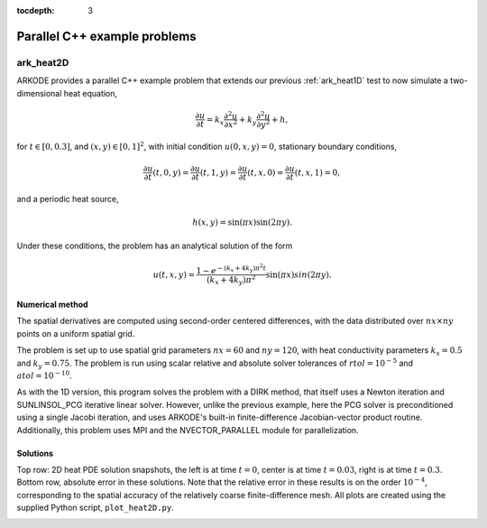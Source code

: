 ..
   Programmer(s): Daniel R. Reynolds @ SMU
   ----------------------------------------------------------------
   SUNDIALS Copyright Start
   Copyright (c) 2002-2023, Lawrence Livermore National Security
   and Southern Methodist University.
   All rights reserved.

   See the top-level LICENSE and NOTICE files for details.

   SPDX-License-Identifier: BSD-3-Clause
   SUNDIALS Copyright End
   ----------------------------------------------------------------

:tocdepth: 3


.. _parallel_cpp:

====================================
Parallel C++ example problems
====================================



.. _ark_heat2D:

ark_heat2D
======================================================================

ARKODE provides a parallel C++ example problem that extends our
previous :ref:`ark_heat1D` test to now simulate a two-dimensional heat
equation,

.. math::

   \frac{\partial u}{\partial t} = k_x \frac{\partial^2 u}{\partial x^2}
                                 + k_y \frac{\partial^2 u}{\partial y^2} + h,

for :math:`t \in [0, 0.3]`, and :math:`(x,y) \in [0, 1]^2`, with initial
condition :math:`u(0,x,y) = 0`, stationary boundary conditions,

.. math::

   \frac{\partial u}{\partial t}(t,0,y) = \frac{\partial u}{\partial t}(t,1,y) =
   \frac{\partial u}{\partial t}(t,x,0) = \frac{\partial u}{\partial t}(t,x,1) = 0,

and a periodic heat source,

.. math::

   h(x,y) = \sin(\pi x) \sin(2\pi y).

Under these conditions, the problem has an analytical solution of the
form

.. math::

   u(t,x,y) = \frac{1 - e^{-(k_x+4k_y)\pi^2 t}}{(k_x+4k_y)\pi^2} \sin(\pi x) sin(2\pi y).


Numerical method
----------------

The spatial derivatives are computed using second-order centered
differences, with the data distributed over :math:`nx\times ny` points
on a uniform spatial grid.

The problem is set up to use spatial grid parameters :math:`nx=60` and
:math:`ny=120`, with heat conductivity parameters :math:`k_x=0.5` and
:math:`k_y=0.75`.  The problem is run using scalar relative and
absolute solver tolerances of :math:`rtol=10^{-5}` and
:math:`atol=10^{-10}`.

As with the 1D version, this program solves the problem with a DIRK
method, that itself uses a Newton iteration and SUNLINSOL_PCG
iterative linear solver.  However,
unlike the previous example, here the PCG solver is preconditioned
using a single Jacobi iteration, and uses ARKODE's built-in
finite-difference Jacobian-vector product routine. Additionally, this
problem uses MPI and the NVECTOR_PARALLEL module for parallelization.




Solutions
---------

Top row: 2D heat PDE solution snapshots, the left is at time :math:`t=0`,
center is at time :math:`t=0.03`, right is at time :math:`t=0.3`.
Bottom row, absolute error in these solutions.  Note that the relative
error in these results is on the order :math:`10^{-4}`, corresponding
to the spatial accuracy of the relatively coarse finite-difference
mesh.  All plots are created using the supplied Python script,
``plot_heat2D.py``.


.. image:: figs/plot-ark_heat2d_1.png
   :width: 30 %
.. image:: figs/plot-ark_heat2d_2.png
   :width: 30 %
.. image:: figs/plot-ark_heat2d_3.png
   :width: 30 %

.. image:: figs/plot-ark_heat2d_err_1.png
   :width: 30 %
.. image:: figs/plot-ark_heat2d_err_2.png
   :width: 30 %
.. image:: figs/plot-ark_heat2d_err_3.png
   :width: 30 %
